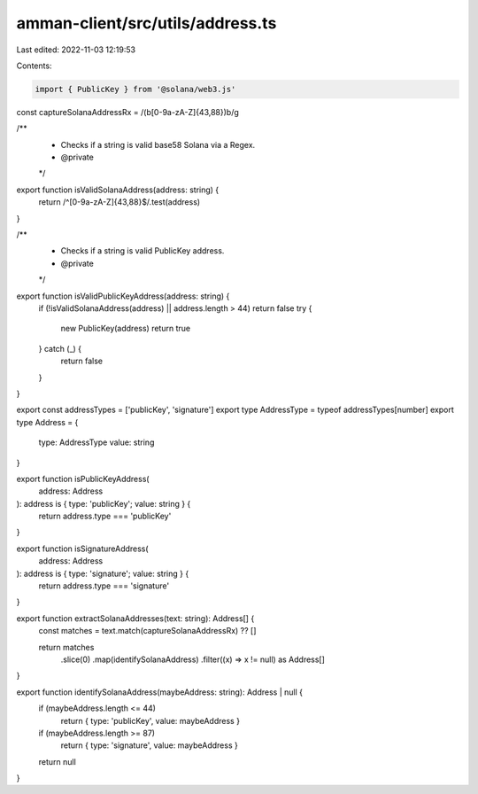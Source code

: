 amman-client/src/utils/address.ts
=================================

Last edited: 2022-11-03 12:19:53

Contents:

.. code-block:: ts

    import { PublicKey } from '@solana/web3.js'

const captureSolanaAddressRx = /(\b[0-9a-zA-Z]{43,88})\b/g

/**
 * Checks if a string is valid base58 Solana via a Regex.
 * @private
 */
export function isValidSolanaAddress(address: string) {
  return /^[0-9a-zA-Z]{43,88}$/.test(address)
}

/**
 * Checks if a string is valid PublicKey address.
 * @private
 */
export function isValidPublicKeyAddress(address: string) {
  if (!isValidSolanaAddress(address) || address.length > 44) return false
  try {
    new PublicKey(address)
    return true
  } catch (_) {
    return false
  }
}

export const addressTypes = ['publicKey', 'signature']
export type AddressType = typeof addressTypes[number]
export type Address = {
  type: AddressType
  value: string
}

export function isPublicKeyAddress(
  address: Address
): address is { type: 'publicKey'; value: string } {
  return address.type === 'publicKey'
}

export function isSignatureAddress(
  address: Address
): address is { type: 'signature'; value: string } {
  return address.type === 'signature'
}

export function extractSolanaAddresses(text: string): Address[] {
  const matches = text.match(captureSolanaAddressRx) ?? []

  return matches
    .slice(0)
    .map(identifySolanaAddress)
    .filter((x) => x != null) as Address[]
}

export function identifySolanaAddress(maybeAddress: string): Address | null {
  if (maybeAddress.length <= 44)
    return { type: 'publicKey', value: maybeAddress }
  if (maybeAddress.length >= 87)
    return { type: 'signature', value: maybeAddress }
  return null
}


